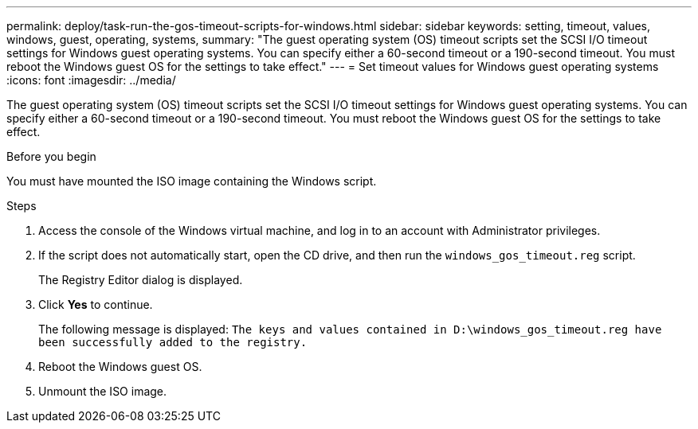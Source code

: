 ---
permalink: deploy/task-run-the-gos-timeout-scripts-for-windows.html
sidebar: sidebar
keywords: setting, timeout, values, windows, guest, operating, systems,
summary: "The guest operating system (OS) timeout scripts set the SCSI I/O timeout settings for Windows guest operating systems. You can specify either a 60-second timeout or a 190-second timeout. You must reboot the Windows guest OS for the settings to take effect."
---
= Set timeout values for Windows guest operating systems
:icons: font
:imagesdir: ../media/

[.lead]
The guest operating system (OS) timeout scripts set the SCSI I/O timeout settings for Windows guest operating systems. You can specify either a 60-second timeout or a 190-second timeout. You must reboot the Windows guest OS for the settings to take effect.

.Before you begin

You must have mounted the ISO image containing the Windows script.

.Steps

. Access the console of the Windows virtual machine, and log in to an account with Administrator privileges.
. If the script does not automatically start, open the CD drive, and then run the `windows_gos_timeout.reg` script.
+
The Registry Editor dialog is displayed.

. Click *Yes* to continue.
+
The following message is displayed: `The keys and values contained in D:\windows_gos_timeout.reg have been successfully added to the registry.`

. Reboot the Windows guest OS.
. Unmount the ISO image.
